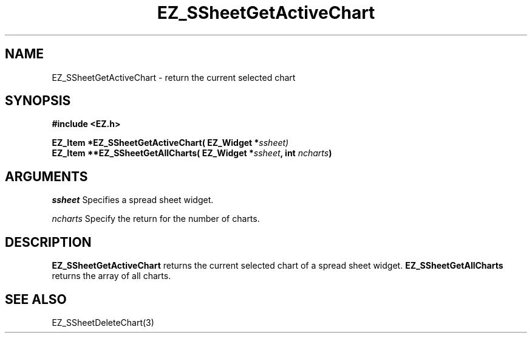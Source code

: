 '\"
'\" Copyright (c) 1997 Maorong Zou
'\" 
.TH EZ_SSheetGetActiveChart 3 "" EZWGL "EZWGL Functions"
.BS
.SH NAME
EZ_SSheetGetActiveChart \- return the current selected chart

.SH SYNOPSIS
.nf
.B #include <EZ.h>
.sp
.BI "EZ_Item *EZ_SSheetGetActiveChart( EZ_Widget *" ssheet)
.BI "EZ_Item **EZ_SSheetGetAllCharts( EZ_Widget *" ssheet ", int " ncharts )


.SH ARGUMENTS
\fIssheet\fR  Specifies a spread sheet widget.
.sp
\fIncharts\fR  Specify the return for the number of charts.

.SH DESCRIPTION
\fBEZ_SSheetGetActiveChart\fR returns the current selected chart of a
spread sheet widget.  \fBEZ_SSheetGetAllCharts\fR returns the array of
all charts.

.PP

.SH "SEE ALSO"
EZ_SSheetDeleteChart(3)
.br


